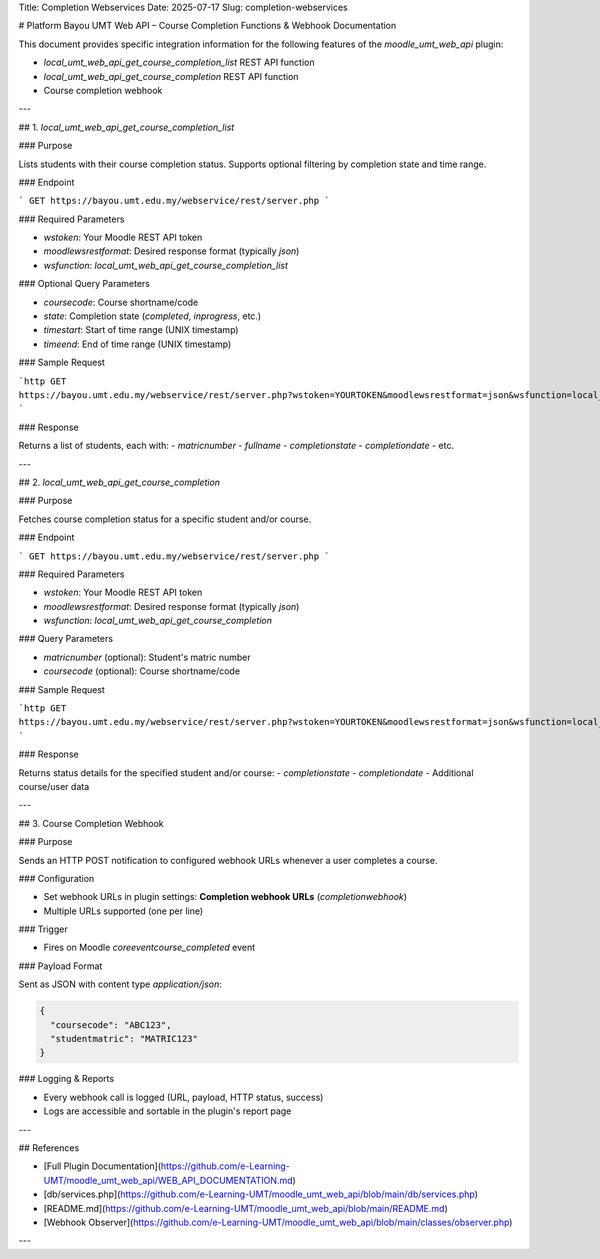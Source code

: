 Title: Completion Webservices
Date: 2025-07-17
Slug: completion-webservices

# Platform Bayou UMT Web API – Course Completion Functions & Webhook Documentation

This document provides specific integration information for the following features of the `moodle_umt_web_api` plugin:

- `local_umt_web_api_get_course_completion_list` REST API function
- `local_umt_web_api_get_course_completion` REST API function
- Course completion webhook

---

## 1. `local_umt_web_api_get_course_completion_list`

### Purpose

Lists students with their course completion status. Supports optional filtering by completion state and time range.

### Endpoint

```
GET https://bayou.umt.edu.my/webservice/rest/server.php
```

### Required Parameters

- `wstoken`: Your Moodle REST API token
- `moodlewsrestformat`: Desired response format (typically `json`)
- `wsfunction`: `local_umt_web_api_get_course_completion_list`

### Optional Query Parameters

- `coursecode`: Course shortname/code
- `state`: Completion state (`completed`, `inprogress`, etc.)
- `timestart`: Start of time range (UNIX timestamp)
- `timeend`: End of time range (UNIX timestamp)

### Sample Request

```http
GET https://bayou.umt.edu.my/webservice/rest/server.php?wstoken=YOURTOKEN&moodlewsrestformat=json&wsfunction=local_umt_web_api_get_course_completion_list&coursecode=ABC123&state=completed&timestart=1704067200&timeend=1706755199
```

### Response

Returns a list of students, each with:
- `matricnumber`
- `fullname`
- `completionstate`
- `completiondate`
- etc.

---

## 2. `local_umt_web_api_get_course_completion`

### Purpose

Fetches course completion status for a specific student and/or course.

### Endpoint

```
GET https://bayou.umt.edu.my/webservice/rest/server.php
```

### Required Parameters

- `wstoken`: Your Moodle REST API token
- `moodlewsrestformat`: Desired response format (typically `json`)
- `wsfunction`: `local_umt_web_api_get_course_completion`

### Query Parameters

- `matricnumber` (optional): Student's matric number
- `coursecode` (optional): Course shortname/code

### Sample Request

```http
GET https://bayou.umt.edu.my/webservice/rest/server.php?wstoken=YOURTOKEN&moodlewsrestformat=json&wsfunction=local_umt_web_api_get_course_completion&matricnumber=MATRIC123&coursecode=ABC123
```

### Response

Returns status details for the specified student and/or course:
- `completionstate`
- `completiondate`
- Additional course/user data

---

## 3. Course Completion Webhook

### Purpose

Sends an HTTP POST notification to configured webhook URLs whenever a user completes a course.

### Configuration

- Set webhook URLs in plugin settings: **Completion webhook URLs** (`completionwebhook`)
- Multiple URLs supported (one per line)

### Trigger

- Fires on Moodle `core\event\course_completed` event

### Payload Format

Sent as JSON with content type `application/json`:

.. code-block:: json

   {
     "coursecode": "ABC123",
     "studentmatric": "MATRIC123"
   }

### Logging & Reports

- Every webhook call is logged (URL, payload, HTTP status, success)
- Logs are accessible and sortable in the plugin's report page

---

## References

- [Full Plugin Documentation](https://github.com/e-Learning-UMT/moodle_umt_web_api/WEB_API_DOCUMENTATION.md)
- [db/services.php](https://github.com/e-Learning-UMT/moodle_umt_web_api/blob/main/db/services.php)
- [README.md](https://github.com/e-Learning-UMT/moodle_umt_web_api/blob/main/README.md)
- [Webhook Observer](https://github.com/e-Learning-UMT/moodle_umt_web_api/blob/main/classes/observer.php)

---
